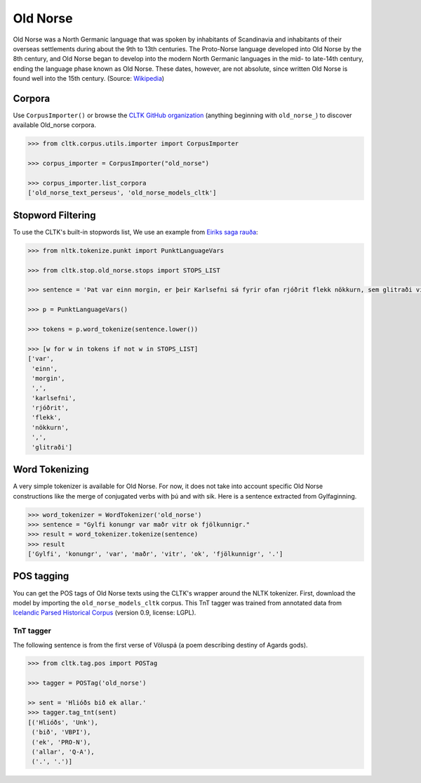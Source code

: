 Old Norse
*********

Old Norse was a North Germanic language that was spoken by inhabitants of Scandinavia and inhabitants of their overseas settlements during about the 9th to 13th centuries. The Proto-Norse language developed into Old Norse by the 8th century, and Old Norse began to develop into the modern North Germanic languages in the mid- to late-14th century, ending the language phase known as Old Norse. These dates, however, are not absolute, since written Old Norse is found well into the 15th century. (Source: `Wikipedia <https://en.wikipedia.org/wiki/Old_Norse>`_)


Corpora
=======

Use ``CorpusImporter()`` or browse the `CLTK GitHub organization <https://github.com/cltk>`_ (anything beginning with ``old_norse_``) to discover available Old_norse corpora.

.. code-block:: python

   >>> from cltk.corpus.utils.importer import CorpusImporter

   >>> corpus_importer = CorpusImporter("old_norse")

   >>> corpus_importer.list_corpora
   ['old_norse_text_perseus', 'old_norse_models_cltk']


Stopword Filtering
==================

To use the CLTK's built-in stopwords list, We use an example from `Eiríks saga rauða
<http://www.heimskringla.no/wiki/Eir%C3%ADks_saga_rau%C3%B0a>`_:

.. code-block:: python

   >>> from nltk.tokenize.punkt import PunktLanguageVars

   >>> from cltk.stop.old_norse.stops import STOPS_LIST

   >>> sentence = 'Þat var einn morgin, er þeir Karlsefni sá fyrir ofan rjóðrit flekk nökkurn, sem glitraði við þeim'

   >>> p = PunktLanguageVars()

   >>> tokens = p.word_tokenize(sentence.lower())

   >>> [w for w in tokens if not w in STOPS_LIST]
   ['var',
    'einn',
    'morgin',
    ',',
    'karlsefni',
    'rjóðrit',
    'flekk',
    'nökkurn',
    ',',
    'glitraði']

Word Tokenizing
===============
A very simple tokenizer is available for Old Norse. For now, it does not take into account specific Old Norse constructions like the merge of conjugated verbs with þú and with sik.
Here is a sentence extracted from Gylfaginning.

.. code-block:: python

   >>> word_tokenizer = WordTokenizer('old_norse')
   >>> sentence = "Gylfi konungr var maðr vitr ok fjölkunnigr."
   >>> result = word_tokenizer.tokenize(sentence)
   >>> result
   ['Gylfi', 'konungr', 'var', 'maðr', 'vitr', 'ok', 'fjölkunnigr', '.']


POS tagging
===========

You can get the POS tags of Old Norse texts using the CLTK's wrapper around the NLTK tokenizer. First, download the model by importing the ``old_norse_models_cltk`` corpus. This TnT tagger was trained from annotated data from `Icelandic Parsed Historical Corpus <http://www.linguist.is/icelandic_treebank/Download>`_ (version 0.9, license: LGPL).

TnT tagger
``````````

The following sentence is from the first verse of Völuspá (a poem describing destiny of Agards gods).

.. code-block:: python

   >>> from cltk.tag.pos import POSTag

   >>> tagger = POSTag('old_norse')

   >> sent = 'Hlióðs bið ek allar.'
   >>> tagger.tag_tnt(sent)
   [('Hlióðs', 'Unk'),
    ('bið', 'VBPI'),
    ('ek', 'PRO-N'),
    ('allar', 'Q-A'),
    ('.', '.')]
